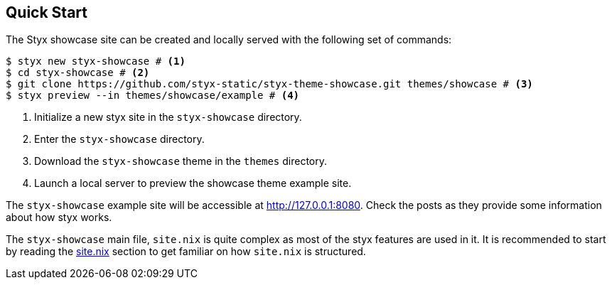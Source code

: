 == Quick Start

The Styx showcase site can be created and locally served with the following set of commands:

[source, bash]
----
$ styx new styx-showcase # <1>
$ cd styx-showcase # <2>
$ git clone https://github.com/styx-static/styx-theme-showcase.git themes/showcase # <3>
$ styx preview --in themes/showcase/example # <4>
----

<1> Initialize a new styx site in the `styx-showcase` directory.
<2> Enter the `styx-showcase` directory.
<3> Download the `styx-showcase` theme in the `themes` directory.
<4> Launch a local server to preview the showcase theme example site.

The `styx-showcase` example site will be accessible at link:http://127.0.0.1:8080[http://127.0.0.1:8080]. Check the posts as they provide some information about how styx works.

The `styx-showcase` main file, `site.nix` is quite complex as most of the styx features are used in it. It is recommended to start by reading the <<sitenix,site.nix>> section to get familiar on how `site.nix` is structured.

